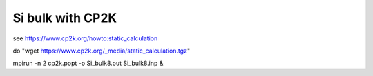 Si bulk with CP2K
=================

see https://www.cp2k.org/howto:static_calculation

do "wget https://www.cp2k.org/_media/static_calculation.tgz"

mpirun -n 2 cp2k.popt -o Si_bulk8.out Si_bulk8.inp &
